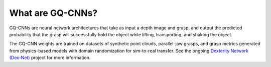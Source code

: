 What are GQ-CNNs?
-----------------
GQ-CNNs are neural network architectures that take as input a depth image and grasp, and output the predicted probability that the grasp will successfully hold the object while lifting, transporting, and shaking the object.

.. image:: ../images/gqcnn.png
   :height: 800px
   :width: 800 px
   :scale: 100 %
   :align: center

The GQ-CNN weights are trained on datasets of synthetic point clouds, parallel-jaw grasps, and grasp metrics generated from physics-based models with domain randomization for sim-to-real transfer. See the ongoing `Dexterity Network (Dex-Net)`_ project for more information.

.. _Dexterity Network (Dex-Net): https://berkeleyautomation.github.io/dex-net

